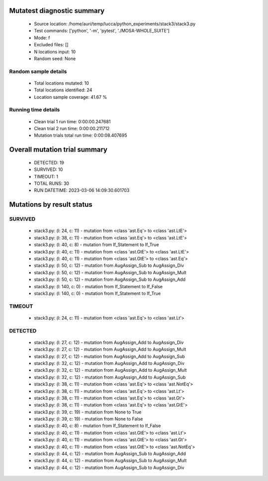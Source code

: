 Mutatest diagnostic summary
===========================
 - Source location: /home/auri/temp/lucca/python_experiments/stack3/stack3.py
 - Test commands: ['python', '-m', 'pytest', './MOSA-WHOLE_SUITE']
 - Mode: f
 - Excluded files: []
 - N locations input: 10
 - Random seed: None

Random sample details
---------------------
 - Total locations mutated: 10
 - Total locations identified: 24
 - Location sample coverage: 41.67 %


Running time details
--------------------
 - Clean trial 1 run time: 0:00:00.247681
 - Clean trial 2 run time: 0:00:00.211712
 - Mutation trials total run time: 0:00:08.407695

Overall mutation trial summary
==============================
 - DETECTED: 19
 - SURVIVED: 10
 - TIMEOUT: 1
 - TOTAL RUNS: 30
 - RUN DATETIME: 2023-03-06 14:09:30.601703


Mutations by result status
==========================


SURVIVED
--------
 - stack3.py: (l: 24, c: 11) - mutation from <class 'ast.Eq'> to <class 'ast.LtE'>
 - stack3.py: (l: 38, c: 11) - mutation from <class 'ast.Eq'> to <class 'ast.LtE'>
 - stack3.py: (l: 40, c: 8) - mutation from If_Statement to If_True
 - stack3.py: (l: 40, c: 11) - mutation from <class 'ast.GtE'> to <class 'ast.LtE'>
 - stack3.py: (l: 40, c: 11) - mutation from <class 'ast.GtE'> to <class 'ast.Eq'>
 - stack3.py: (l: 50, c: 12) - mutation from AugAssign_Sub to AugAssign_Div
 - stack3.py: (l: 50, c: 12) - mutation from AugAssign_Sub to AugAssign_Mult
 - stack3.py: (l: 50, c: 12) - mutation from AugAssign_Sub to AugAssign_Add
 - stack3.py: (l: 140, c: 0) - mutation from If_Statement to If_False
 - stack3.py: (l: 140, c: 0) - mutation from If_Statement to If_True


TIMEOUT
-------
 - stack3.py: (l: 24, c: 11) - mutation from <class 'ast.Eq'> to <class 'ast.Lt'>


DETECTED
--------
 - stack3.py: (l: 27, c: 12) - mutation from AugAssign_Add to AugAssign_Div
 - stack3.py: (l: 27, c: 12) - mutation from AugAssign_Add to AugAssign_Mult
 - stack3.py: (l: 27, c: 12) - mutation from AugAssign_Add to AugAssign_Sub
 - stack3.py: (l: 32, c: 12) - mutation from AugAssign_Add to AugAssign_Div
 - stack3.py: (l: 32, c: 12) - mutation from AugAssign_Add to AugAssign_Mult
 - stack3.py: (l: 32, c: 12) - mutation from AugAssign_Add to AugAssign_Sub
 - stack3.py: (l: 38, c: 11) - mutation from <class 'ast.Eq'> to <class 'ast.NotEq'>
 - stack3.py: (l: 38, c: 11) - mutation from <class 'ast.Eq'> to <class 'ast.Lt'>
 - stack3.py: (l: 38, c: 11) - mutation from <class 'ast.Eq'> to <class 'ast.Gt'>
 - stack3.py: (l: 38, c: 11) - mutation from <class 'ast.Eq'> to <class 'ast.GtE'>
 - stack3.py: (l: 39, c: 19) - mutation from None to True
 - stack3.py: (l: 39, c: 19) - mutation from None to False
 - stack3.py: (l: 40, c: 8) - mutation from If_Statement to If_False
 - stack3.py: (l: 40, c: 11) - mutation from <class 'ast.GtE'> to <class 'ast.Lt'>
 - stack3.py: (l: 40, c: 11) - mutation from <class 'ast.GtE'> to <class 'ast.Gt'>
 - stack3.py: (l: 40, c: 11) - mutation from <class 'ast.GtE'> to <class 'ast.NotEq'>
 - stack3.py: (l: 44, c: 12) - mutation from AugAssign_Sub to AugAssign_Add
 - stack3.py: (l: 44, c: 12) - mutation from AugAssign_Sub to AugAssign_Mult
 - stack3.py: (l: 44, c: 12) - mutation from AugAssign_Sub to AugAssign_Div